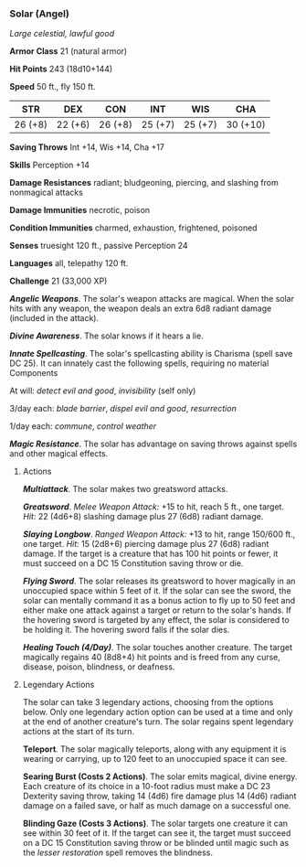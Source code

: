 *** Solar (Angel)
:PROPERTIES:
:CUSTOM_ID: solar-angel
:END:
/Large celestial, lawful good/

*Armor Class* 21 (natural armor)

*Hit Points* 243 (18d10+144)

*Speed* 50 ft., fly 150 ft.

| STR     | DEX     | CON     | INT     | WIS     | CHA      |
|---------+---------+---------+---------+---------+----------|
| 26 (+8) | 22 (+6) | 26 (+8) | 25 (+7) | 25 (+7) | 30 (+10) |

*Saving Throws* Int +14, Wis +14, Cha +17

*Skills* Perception +14

*Damage Resistances* radiant; bludgeoning, piercing, and slashing from
nonmagical attacks

*Damage Immunities* necrotic, poison

*Condition Immunities* charmed, exhaustion, frightened, poisoned

*Senses* truesight 120 ft., passive Perception 24

*Languages* all, telepathy 120 ft.

*Challenge* 21 (33,000 XP)

*/Angelic Weapons/*. The solar's weapon attacks are magical. When the
solar hits with any weapon, the weapon deals an extra 6d8 radiant damage
(included in the attack).

*/Divine Awareness/*. The solar knows if it hears a lie.

*/Innate Spellcasting/*. The solar's spellcasting ability is Charisma
(spell save DC 25). It can innately cast the following spells, requiring
no material Components

At will: /detect evil and good/, /invisibility/ (self only)

3/day each: /blade barrier/, /dispel evil and good/, /resurrection/

1/day each: /commune/, /control weather/

*/Magic Resistance/*. The solar has advantage on saving throws against
spells and other magical effects.

****** Actions
:PROPERTIES:
:CUSTOM_ID: actions
:END:
*/Multiattack/*. The solar makes two greatsword attacks.

*/Greatsword/*. /Melee Weapon Attack:/ +15 to hit, reach 5 ft., one
target. /Hit:/ 22 (4d6+8) slashing damage plus 27 (6d8) radiant damage.

*/Slaying Longbow/*. /Ranged Weapon Attack:/ +13 to hit, range 150/600
ft., one target. /Hit:/ 15 (2d8+6) piercing damage plus 27 (6d8) radiant
damage. If the target is a creature that has 100 hit points or fewer, it
must succeed on a DC 15 Constitution saving throw or die.

*/Flying Sword/*. The solar releases its greatsword to hover magically
in an unoccupied space within 5 feet of it. If the solar can see the
sword, the solar can mentally command it as a bonus action to fly up to
50 feet and either make one attack against a target or return to the
solar's hands. If the hovering sword is targeted by any effect, the
solar is considered to be holding it. The hovering sword falls if the
solar dies.

*/Healing Touch (4/Day)/*. The solar touches another creature. The
target magically regains 40 (8d8+4) hit points and is freed from any
curse, disease, poison, blindness, or deafness.

****** Legendary Actions
:PROPERTIES:
:CUSTOM_ID: legendary-actions
:END:
The solar can take 3 legendary actions, choosing from the options below.
Only one legendary action option can be used at a time and only at the
end of another creature's turn. The solar regains spent legendary
actions at the start of its turn.

*Teleport*. The solar magically teleports, along with any equipment it
is wearing or carrying, up to 120 feet to an unoccupied space it can
see.

*Searing Burst (Costs 2 Actions)*. The solar emits magical, divine
energy. Each creature of its choice in a 10-foot radius must make a DC
23 Dexterity saving throw, taking 14 (4d6) fire damage plus 14 (4d6)
radiant damage on a failed save, or half as much damage on a successful
one.

*Blinding Gaze (Costs 3 Actions)*. The solar targets one creature it can
see within 30 feet of it. If the target can see it, the target must
succeed on a DC 15 Constitution saving throw or be blinded until magic
such as the /lesser restoration/ spell removes the blindness.
